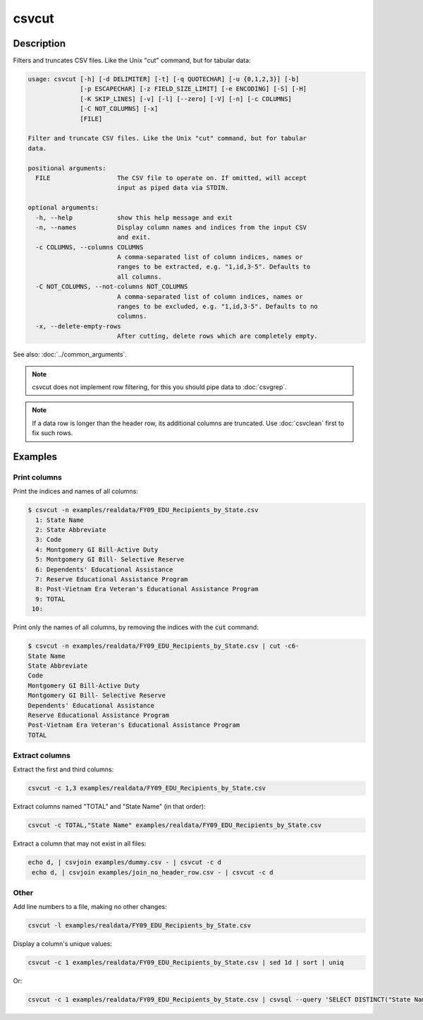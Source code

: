 ======
csvcut
======

Description
===========

Filters and truncates CSV files. Like the Unix "cut" command, but for tabular data:

.. code-block:: none

   usage: csvcut [-h] [-d DELIMITER] [-t] [-q QUOTECHAR] [-u {0,1,2,3}] [-b]
                 [-p ESCAPECHAR] [-z FIELD_SIZE_LIMIT] [-e ENCODING] [-S] [-H]
                 [-K SKIP_LINES] [-v] [-l] [--zero] [-V] [-n] [-c COLUMNS]
                 [-C NOT_COLUMNS] [-x]
                 [FILE]

   Filter and truncate CSV files. Like the Unix "cut" command, but for tabular
   data.

   positional arguments:
     FILE                  The CSV file to operate on. If omitted, will accept
                           input as piped data via STDIN.

   optional arguments:
     -h, --help            show this help message and exit
     -n, --names           Display column names and indices from the input CSV
                           and exit.
     -c COLUMNS, --columns COLUMNS
                           A comma-separated list of column indices, names or
                           ranges to be extracted, e.g. "1,id,3-5". Defaults to
                           all columns.
     -C NOT_COLUMNS, --not-columns NOT_COLUMNS
                           A comma-separated list of column indices, names or
                           ranges to be excluded, e.g. "1,id,3-5". Defaults to no
                           columns.
     -x, --delete-empty-rows
                           After cutting, delete rows which are completely empty.

See also: :doc:`../common_arguments`.

.. note::

    csvcut does not implement row filtering, for this you should pipe data to :doc:`csvgrep`.

.. note::

    If a data row is longer than the header row, its additional columns are truncated. Use :doc:`csvclean` first to fix such rows.

Examples
========

Print columns
-------------

Print the indices and names of all columns:

.. code-block:: console

   $ csvcut -n examples/realdata/FY09_EDU_Recipients_by_State.csv 
     1: State Name
     2: State Abbreviate
     3: Code
     4: Montgomery GI Bill-Active Duty
     5: Montgomery GI Bill- Selective Reserve
     6: Dependents' Educational Assistance
     7: Reserve Educational Assistance Program
     8: Post-Vietnam Era Veteran's Educational Assistance Program
     9: TOTAL
    10: 

Print only the names of all columns, by removing the indices with the :code:`cut` command:

.. code-block:: console

   $ csvcut -n examples/realdata/FY09_EDU_Recipients_by_State.csv | cut -c6-
   State Name
   State Abbreviate
   Code
   Montgomery GI Bill-Active Duty
   Montgomery GI Bill- Selective Reserve
   Dependents' Educational Assistance
   Reserve Educational Assistance Program
   Post-Vietnam Era Veteran's Educational Assistance Program
   TOTAL

Extract columns
---------------

Extract the first and third columns:

.. code-block:: bash

   csvcut -c 1,3 examples/realdata/FY09_EDU_Recipients_by_State.csv

Extract columns named "TOTAL" and "State Name" (in that order):

.. code-block:: bash

   csvcut -c TOTAL,"State Name" examples/realdata/FY09_EDU_Recipients_by_State.csv

Extract a column that may not exist in all files:

.. code-block:: bash

   echo d, | csvjoin examples/dummy.csv - | csvcut -c d
    echo d, | csvjoin examples/join_no_header_row.csv - | csvcut -c d

Other
-----

Add line numbers to a file, making no other changes:

.. code-block:: bash

   csvcut -l examples/realdata/FY09_EDU_Recipients_by_State.csv

Display a column's unique values:

.. code-block:: bash

   csvcut -c 1 examples/realdata/FY09_EDU_Recipients_by_State.csv | sed 1d | sort | uniq

Or:

.. code-block:: bash

   csvcut -c 1 examples/realdata/FY09_EDU_Recipients_by_State.csv | csvsql --query 'SELECT DISTINCT("State Name") FROM stdin'
